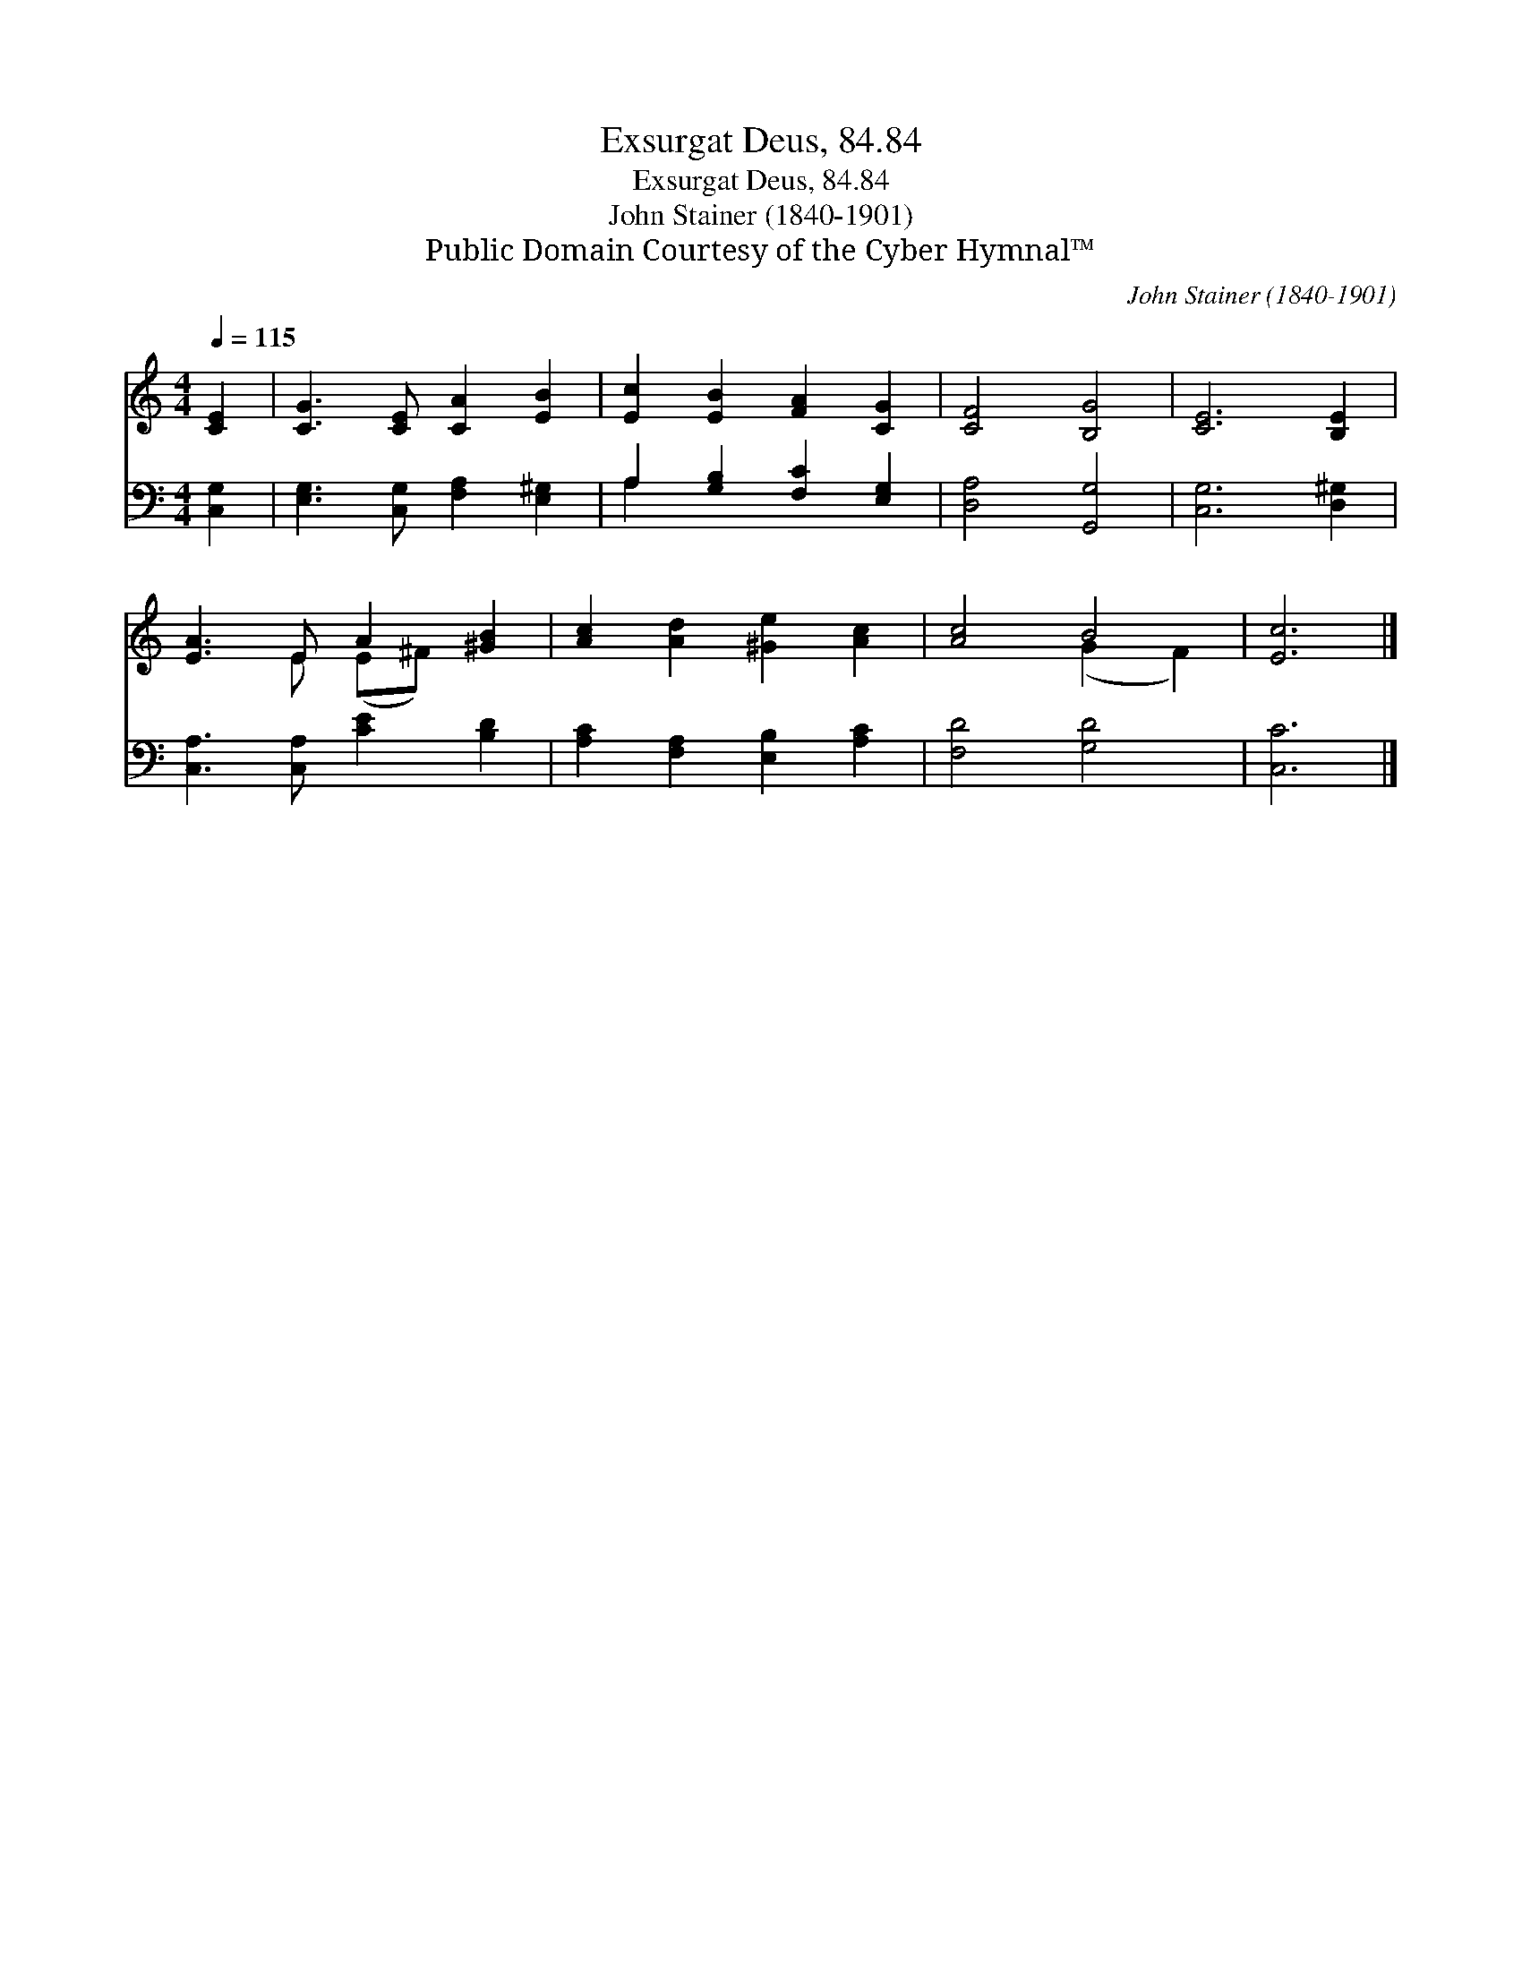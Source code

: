 X:1
T:Exsurgat Deus, 84.84
T:Exsurgat Deus, 84.84
T:John Stainer (1840-1901)
T:Public Domain Courtesy of the Cyber Hymnal™
C:John Stainer (1840-1901)
Z:Public Domain
Z:Courtesy of the Cyber Hymnal™
%%score ( 1 2 ) ( 3 4 )
L:1/8
Q:1/4=115
M:4/4
K:C
V:1 treble 
V:2 treble 
V:3 bass 
V:4 bass 
V:1
 [CE]2 | [CG]3 [CE] [CA]2 [EB]2 | [Ec]2 [EB]2 [FA]2 [CG]2 | [CF]4 [B,G]4 | [CE]6 [B,E]2 | %5
 [EA]3 E A2 [^GB]2 | [Ac]2 [Ad]2 [^Ge]2 [Ac]2 | [Ac]4 B4 | [Ec]6 |] %9
V:2
 x2 | x8 | x8 | x8 | x8 | x3 E (E^F) x2 | x8 | x4 (G2 F2) | x6 |] %9
V:3
 [C,G,]2 | [E,G,]3 [C,G,] [F,A,]2 [E,^G,]2 | A,2 [G,B,]2 [F,C]2 [E,G,]2 | [D,A,]4 [G,,G,]4 | %4
 [C,G,]6 [D,^G,]2 | [C,A,]3 [C,A,] [CE]2 [B,D]2 | [A,C]2 [F,A,]2 [E,B,]2 [A,C]2 | [F,D]4 [G,D]4 | %8
 [C,C]6 |] %9
V:4
 x2 | x8 | A,2 x6 | x8 | x8 | x8 | x8 | x8 | x6 |] %9

